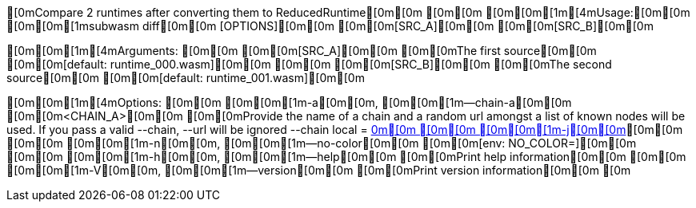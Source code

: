 [0mCompare 2 runtimes after converting them to ReducedRuntime[0m[0m
[0m[0m
[0m[0m[1m[4mUsage:[0m[0m [0m[0m[1msubwasm diff[0m[0m [OPTIONS][0m[0m [0m[0m[SRC_A][0m[0m [0m[0m[SRC_B][0m[0m

[0m[0m[1m[4mArguments:
[0m[0m  [0m[0m[SRC_A][0m[0m  [0m[0mThe first source[0m[0m [0m[0m[default: runtime_000.wasm][0m[0m
[0m[0m  [0m[0m[SRC_B][0m[0m  [0m[0mThe second source[0m[0m [0m[0m[default: runtime_001.wasm][0m[0m

[0m[0m[1m[4mOptions:
[0m[0m  [0m[0m[1m-a[0m[0m, [0m[0m[1m--chain-a[0m[0m [0m[0m<CHAIN_A>[0m[0m  [0m[0mProvide the name of a chain and a random url amongst a list of known nodes will be used. If you pass a valid --chain, --url will be ignored --chain local = http://localhost:9933[0m[0m
[0m[0m  [0m[0m[1m-j[0m[0m, [0m[0m[1m--json[0m[0m               [0m[0mOutput as json[0m[0m
[0m[0m  [0m[0m[1m-b[0m[0m, [0m[0m[1m--chain-b[0m[0m [0m[0m<CHAIN_B>[0m[0m  [0m[0mProvide the name of a chain and a random url amongst a list of known nodes will be used. If you pass a valid --chain, --url will be ignored --chain local = http://localhost:9933[0m[0m
[0m[0m  [0m[0m[1m-q[0m[0m, [0m[0m[1m--quiet[0m[0m              [0m[0mLess output[0m[0m
[0m[0m  [0m[0m[1m-m[0m[0m, [0m[0m[1m--method[0m[0m [0m[0m<METHOD>[0m[0m    [0m[0mYou probably want to use `Reduced`[0m[0m [0m[0m[default: reduced][0m[0m
[0m[0m  [0m[0m[1m-n[0m[0m, [0m[0m[1m--no-color[0m[0m           [0m[0m[env: NO_COLOR=][0m[0m
[0m[0m  [0m[0m[1m-h[0m[0m, [0m[0m[1m--help[0m[0m               [0m[0mPrint help information[0m[0m
[0m[0m  [0m[0m[1m-V[0m[0m, [0m[0m[1m--version[0m[0m            [0m[0mPrint version information[0m[0m
[0m